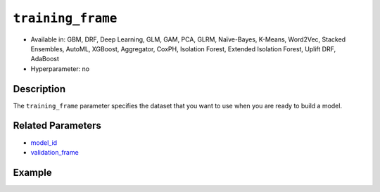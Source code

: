 ``training_frame``
------------------

- Available in: GBM, DRF, Deep Learning, GLM, GAM, PCA, GLRM, Naïve-Bayes, K-Means, Word2Vec, Stacked Ensembles, AutoML, XGBoost, Aggregator, CoxPH, Isolation Forest, Extended Isolation Forest, Uplift DRF, AdaBoost
- Hyperparameter: no

Description
~~~~~~~~~~~

The ``training_frame`` parameter specifies the dataset that you want to use when you are ready to build a model.

Related Parameters
~~~~~~~~~~~~~~~~~~

- `model_id <model_id.html>`__
- `validation_frame <validation_frame.html>`__


Example
~~~~~~~

.. tabs::
   .. code-tab:: r R

		library(h2o)
		h2o.init()

		# import the cars dataset: 
		# this dataset is used to classify whether or not a car is economical based on 
		# the car's displacement, power, weight, and acceleration, and the year it was made 
		cars <- h2o.importFile("https://s3.amazonaws.com/h2o-public-test-data/smalldata/junit/cars_20mpg.csv")

		# convert response column to a factor
		cars["economy_20mpg"] <- as.factor(cars["economy_20mpg"])

		# set the predictor names and the response column name
		predictors <- c("displacement", "power", "weight", "acceleration", "year")
		response <- "economy_20mpg"

		# split into train and validation sets
		cars_split <- h2o.splitFrame(data = cars, ratios = 0.8, seed = 1234)
		train <- cars_split[[1]]
		valid <- cars_split[[2]]

		# try using the `training_frame` parameter:
		# train your model, where you specify your 'x' predictors, your 'y' the response column
		# training_frame and validation_frame
		cars_gbm <- h2o.gbm(x = predictors, y = response, training_frame = train,
		                    validation_frame = valid, seed = 1234)

		# print the auc for your model
		print(h2o.auc(cars_gbm, valid = TRUE))

   .. code-tab:: python

		import h2o
		from h2o.estimators.gbm import H2OGradientBoostingEstimator
		h2o.init()

		# import the cars dataset:
		# this dataset is used to classify whether or not a car is economical based on
		# the car's displacement, power, weight, and acceleration, and the year it was made
		cars = h2o.import_file("https://s3.amazonaws.com/h2o-public-test-data/smalldata/junit/cars_20mpg.csv")

		# convert response column to a factor
		cars["economy_20mpg"] = cars["economy_20mpg"].asfactor()

		# set the predictor names and the response column name
		predictors = ["displacement","power","weight","acceleration","year"]
		response = "economy_20mpg"

		# split into train and validation sets
		train, valid = cars.split_frame(ratios = [.8], seed = 1234)

		# try using the `training_frame` parameter:
		# first initialize your estimator
		cars_gbm = H2OGradientBoostingEstimator(seed = 1234)

		# then train your model, where you specify your 'x' predictors, your 'y' the response column
		# training_frame and validation_frame
		cars_gbm.train(x = predictors, y = response, training_frame = train, validation_frame = valid)

		# print the auc for the validation data
		cars_gbm.auc(valid=True)